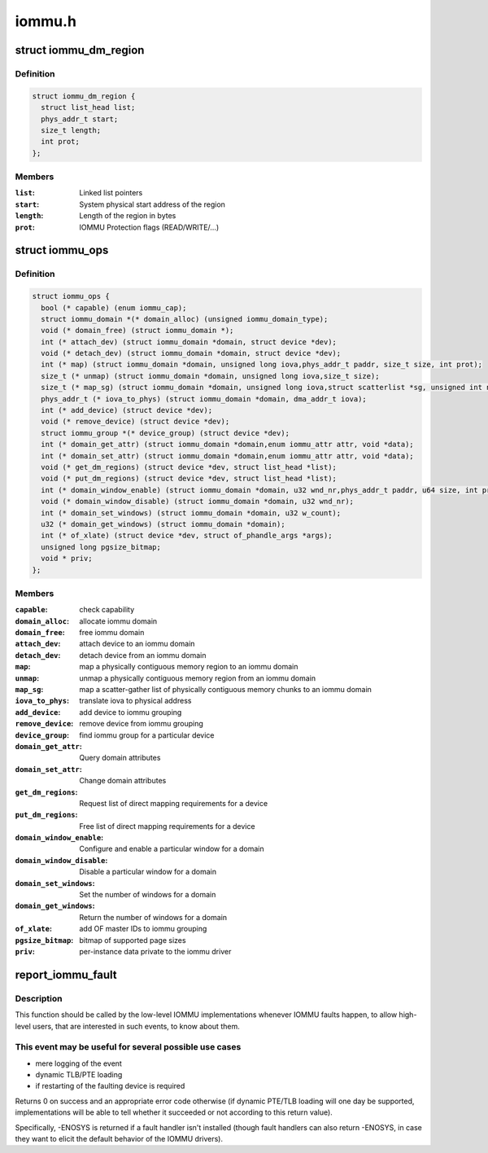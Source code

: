 .. -*- coding: utf-8; mode: rst -*-

=======
iommu.h
=======


.. _`iommu_dm_region`:

struct iommu_dm_region
======================

.. c:type:: iommu_dm_region

    descriptor for a direct mapped memory region


.. _`iommu_dm_region.definition`:

Definition
----------

.. code-block:: c

  struct iommu_dm_region {
    struct list_head list;
    phys_addr_t start;
    size_t length;
    int prot;
  };


.. _`iommu_dm_region.members`:

Members
-------

:``list``:
    Linked list pointers

:``start``:
    System physical start address of the region

:``length``:
    Length of the region in bytes

:``prot``:
    IOMMU Protection flags (READ/WRITE/...)




.. _`iommu_ops`:

struct iommu_ops
================

.. c:type:: iommu_ops

    iommu ops and capabilities


.. _`iommu_ops.definition`:

Definition
----------

.. code-block:: c

  struct iommu_ops {
    bool (* capable) (enum iommu_cap);
    struct iommu_domain *(* domain_alloc) (unsigned iommu_domain_type);
    void (* domain_free) (struct iommu_domain *);
    int (* attach_dev) (struct iommu_domain *domain, struct device *dev);
    void (* detach_dev) (struct iommu_domain *domain, struct device *dev);
    int (* map) (struct iommu_domain *domain, unsigned long iova,phys_addr_t paddr, size_t size, int prot);
    size_t (* unmap) (struct iommu_domain *domain, unsigned long iova,size_t size);
    size_t (* map_sg) (struct iommu_domain *domain, unsigned long iova,struct scatterlist *sg, unsigned int nents, int prot);
    phys_addr_t (* iova_to_phys) (struct iommu_domain *domain, dma_addr_t iova);
    int (* add_device) (struct device *dev);
    void (* remove_device) (struct device *dev);
    struct iommu_group *(* device_group) (struct device *dev);
    int (* domain_get_attr) (struct iommu_domain *domain,enum iommu_attr attr, void *data);
    int (* domain_set_attr) (struct iommu_domain *domain,enum iommu_attr attr, void *data);
    void (* get_dm_regions) (struct device *dev, struct list_head *list);
    void (* put_dm_regions) (struct device *dev, struct list_head *list);
    int (* domain_window_enable) (struct iommu_domain *domain, u32 wnd_nr,phys_addr_t paddr, u64 size, int prot);
    void (* domain_window_disable) (struct iommu_domain *domain, u32 wnd_nr);
    int (* domain_set_windows) (struct iommu_domain *domain, u32 w_count);
    u32 (* domain_get_windows) (struct iommu_domain *domain);
    int (* of_xlate) (struct device *dev, struct of_phandle_args *args);
    unsigned long pgsize_bitmap;
    void * priv;
  };


.. _`iommu_ops.members`:

Members
-------

:``capable``:
    check capability

:``domain_alloc``:
    allocate iommu domain

:``domain_free``:
    free iommu domain

:``attach_dev``:
    attach device to an iommu domain

:``detach_dev``:
    detach device from an iommu domain

:``map``:
    map a physically contiguous memory region to an iommu domain

:``unmap``:
    unmap a physically contiguous memory region from an iommu domain

:``map_sg``:
    map a scatter-gather list of physically contiguous memory chunks
    to an iommu domain

:``iova_to_phys``:
    translate iova to physical address

:``add_device``:
    add device to iommu grouping

:``remove_device``:
    remove device from iommu grouping

:``device_group``:
    find iommu group for a particular device

:``domain_get_attr``:
    Query domain attributes

:``domain_set_attr``:
    Change domain attributes

:``get_dm_regions``:
    Request list of direct mapping requirements for a device

:``put_dm_regions``:
    Free list of direct mapping requirements for a device

:``domain_window_enable``:
    Configure and enable a particular window for a domain

:``domain_window_disable``:
    Disable a particular window for a domain

:``domain_set_windows``:
    Set the number of windows for a domain

:``domain_get_windows``:
    Return the number of windows for a domain

:``of_xlate``:
    add OF master IDs to iommu grouping

:``pgsize_bitmap``:
    bitmap of supported page sizes

:``priv``:
    per-instance data private to the iommu driver




.. _`report_iommu_fault`:

report_iommu_fault
==================

.. c:function:: int report_iommu_fault (struct iommu_domain *domain, struct device *dev, unsigned long iova, int flags)

    report about an IOMMU fault to the IOMMU framework

    :param struct iommu_domain \*domain:
        the iommu domain where the fault has happened

    :param struct device \*dev:
        the device where the fault has happened

    :param unsigned long iova:
        the faulting address

    :param int flags:
        mmu fault flags (e.g. IOMMU_FAULT_READ/IOMMU_FAULT_WRITE/...)



.. _`report_iommu_fault.description`:

Description
-----------

This function should be called by the low-level IOMMU implementations
whenever IOMMU faults happen, to allow high-level users, that are
interested in such events, to know about them.



.. _`report_iommu_fault.this-event-may-be-useful-for-several-possible-use-cases`:

This event may be useful for several possible use cases
-------------------------------------------------------

- mere logging of the event
- dynamic TLB/PTE loading
- if restarting of the faulting device is required

Returns 0 on success and an appropriate error code otherwise (if dynamic
PTE/TLB loading will one day be supported, implementations will be able
to tell whether it succeeded or not according to this return value).

Specifically, -ENOSYS is returned if a fault handler isn't installed
(though fault handlers can also return -ENOSYS, in case they want to
elicit the default behavior of the IOMMU drivers).

